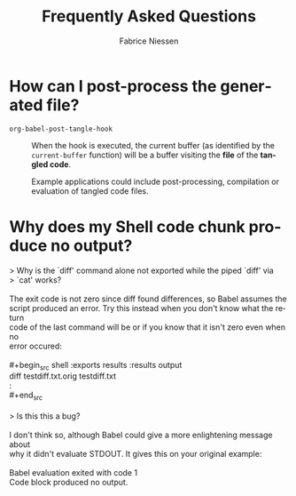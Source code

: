 #+TITLE:     Frequently Asked Questions
#+AUTHOR:    Fabrice Niessen
#+EMAIL:     (concat "fniessen" at-sign "pirilampo.org")
#+DESCRIPTION: Org Babel reference card
#+KEYWORDS:  emacs, org-mode, org-babel, eric shulte, dan davison, literate programming, reproducible research, sweave
#+LANGUAGE:  en
#+OPTIONS:   toc:nil

* How can I post-process the generated file?

- ~org-babel-post-tangle-hook~ ::
     When the hook is executed, the current buffer (as identified by the
     ~current-buffer~ function) will be a buffer visiting the *file* of the *tangled
     code*.

     Example applications could include post-processing, compilation or
     evaluation of tangled code files.

* Why does my Shell code chunk produce no output?

#+begin_verse
> Why is the `diff' command alone not exported while the piped `diff' via
> `cat' works?

The exit code is not zero since diff found differences, so Babel assumes the
script produced an error.  Try this instead when you don't know what the return
code of the last command will be or if you know that it isn't zero even when no
error occured:

#+begin_src shell :exports results :results output
diff testdiff.txt.orig testdiff.txt
:
#+end_src

> Is this this a bug?

I don't think so, although Babel could give a more enlightening message about
why it didn't evaluate STDOUT.  It gives this on your original example:

Babel evaluation exited with code 1
Code block produced no output.
#+end_verse
